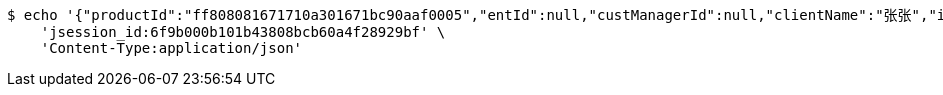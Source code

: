 [source,bash]
----
$ echo '{"productId":"ff808081671710a301671bc90aaf0005","entId":null,"custManagerId":null,"clientName":"张张","idNumber":"420704199304164673","clientPhone":"13333333333","intentAmount":null,"channel":"0","fxId":null,"openId":null,"protocol":1}' | http POST 'http://localhost:8080/tfinance/intent' \
    'jsession_id:6f9b000b101b43808bcb60a4f28929bf' \
    'Content-Type:application/json'
----